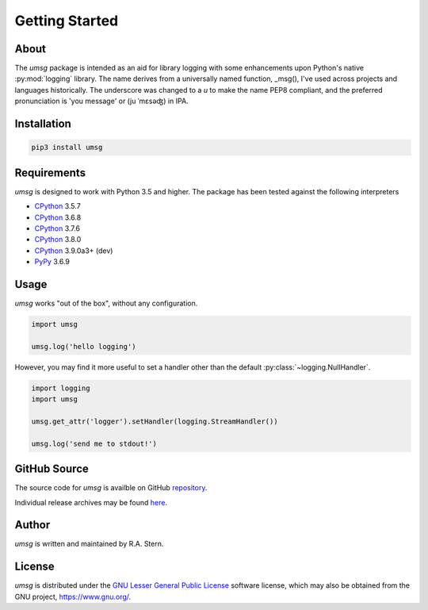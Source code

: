 .. # Links
.. _CPython: http://www.python.org/
.. _PyPy: http://www.pypy.org/
.. _PyPi: http://pypi.org/
.. _repository: https://github.com/rastern/umsg
.. _releases: https://github.com/rastern/umsg/releases
.. _LGPL3: https://www.gnu.org/licenses/lgpl-3.0.en.html


===============
Getting Started
===============

About
=====

The *umsg* package is intended as an aid for library logging with some enhancements
upon Python's native :py:mod:`logging` library. The name derives from a universally
named function, _msg(), I've used across projects and languages historically.
The underscore was changed to a `u` to make the name PEP8 compliant, and the
preferred pronunciation is 'you message' or (ju ˈmɛsəʤ) in IPA.



Installation
============

.. code-block:: bash

   pip3 install umsg

Requirements
============

*umsg* is designed to work with Python 3.5 and higher. The package has been
tested against the following interpreters

- CPython_ 3.5.7
- CPython_ 3.6.8
- CPython_ 3.7.6
- CPython_ 3.8.0
- CPython_ 3.9.0a3+ (dev)
- PyPy_ 3.6.9

Usage
=====

*umsg* works "out of the box", without any configuration.

.. code-block:: python

  import umsg

  umsg.log('hello logging')

However, you may find it more useful to set a handler other than the default
:py:class:`~logging.NullHandler`.

.. code-block:: python

  import logging
  import umsg

  umsg.get_attr('logger').setHandler(logging.StreamHandler())

  umsg.log('send me to stdout!')


GitHub Source
=============

The source code for *umsg* is availble on GitHub repository_.

Individual release archives may be found `here`__.

__ releases_

Author
======

*umsg* is written and maintained by R.A. Stern.


License
=======

*umsg* is distributed under the `GNU Lesser General Public License <https://www.gnu.org/licenses/lgpl-3.0.en.html>`_ software license, which may
also be obtained from the GNU project, https://www.gnu.org/.
